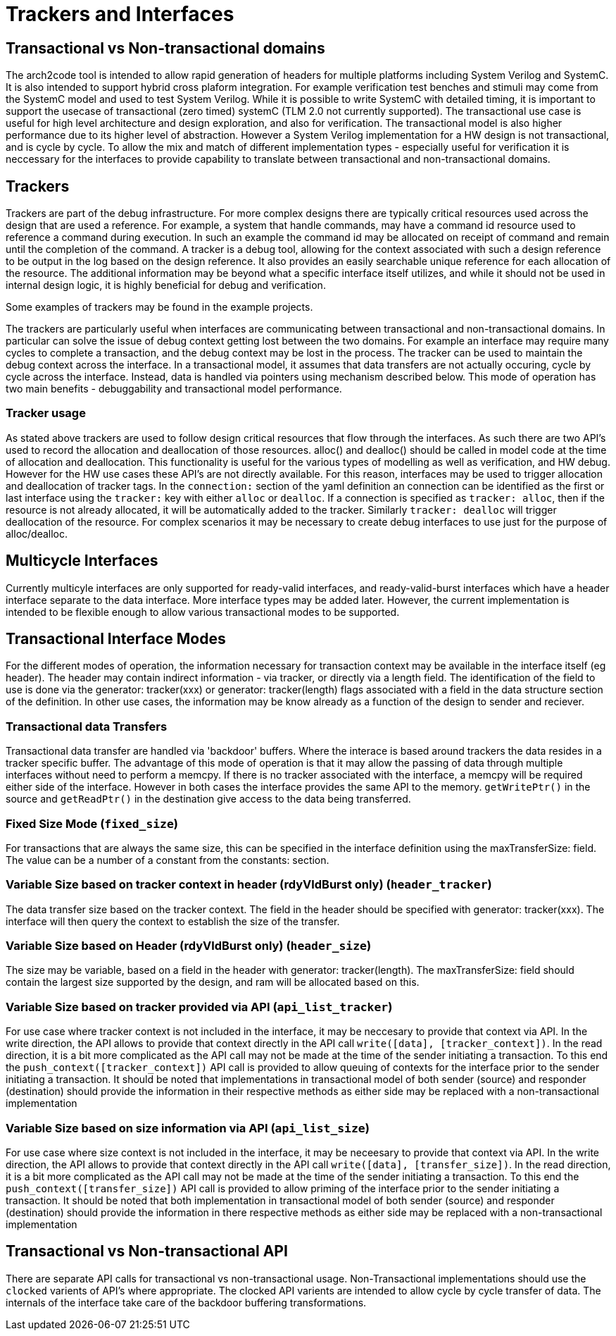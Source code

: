 = Trackers and Interfaces

== Transactional vs Non-transactional domains
The arch2code tool is intended to allow rapid generation of headers for multiple platforms including System Verilog and SystemC. 
It is also intended to support hybrid cross plaform integration. For example verification test benches and stimuli may come from 
the SystemC model and used to test System Verilog.
While it is possible to write SystemC with detailed timing, it is important to support the usecase of transactional (zero timed) 
systemC (TLM 2.0 not currently supported). The transactional use case is useful for high level architecture and design
exploration, and also for verification. The transactional model is also higher performance due to its higher level of abstraction.
However a System Verilog implementation for a HW design is not transactional, and is cycle by cycle.
To allow the mix and match of different implementation types - especially useful for verification it is neccessary
for the interfaces to provide capability to translate between transactional and non-transactional domains.

== Trackers
Trackers are part of the debug infrastructure. For more complex designs there are typically critical resources used across the 
design that are used a reference. For example, a system that handle commands, may have a command id resource used to reference 
a command during execution. In such an example the command id may be allocated on receipt of command and remain until the 
completion of the command. A tracker is a debug tool, allowing for the context associated with such a design reference to be 
output in the log based on the design reference. It also provides an easily searchable unique reference for each allocation of 
the resource. The additional information may be beyond what a specific interface itself utilizes, and while it should not be 
used in internal design logic, it is highly beneficial for debug and verification. 

Some examples of trackers may be found in the example projects.

The trackers are particularly useful when interfaces are communicating between transactional and non-transactional domains. 
In particular can solve the issue of debug context getting lost between the two domains. For example an interface may require 
many cycles to complete a transaction, and the debug context may be lost in the process. The tracker can be used to maintain 
the debug context across the interface. In a transactional model, it assumes that data transfers are not actually occuring, 
cycle by cycle across the interface. Instead, data is handled via pointers using mechanism described below. 
This mode of operation has two main benefits - debuggability and transactional model performance.

=== Tracker usage

As stated above trackers are used to follow design critical resources that flow through the interfaces. As such there are
two API's used to record the allocation and deallocation of those resources. alloc() and dealloc() should be called in 
model code at the time of allocation and deallocation. This functionality is useful for the various types of modelling 
as well as verification, and HW debug. However for the HW use cases these API's are not directly available. For
this reason, interfaces may be used to trigger allocation and deallocation of tracker tags. In the 
`connection:` section of the yaml definition an connection can be identified as the first or last interface using the 
`tracker:` key with either `alloc` or `dealloc`. If a connection is specified as `tracker: alloc`, then if the resource
is not already allocated, it will be automatically added to the tracker. Similarly `tracker: dealloc` will trigger 
deallocation of the resource. For complex scenarios it may be necessary to create debug interfaces to use
just for the purpose of alloc/dealloc.

== Multicycle Interfaces
Currently multicyle interfaces are only supported for ready-valid interfaces, and ready-valid-burst interfaces which 
have a header interface separate to the data interface. More interface types may be added later. However, the current 
implementation is intended to be flexible enough to allow various transactional modes to be supported.

== Transactional Interface Modes

For the different modes of operation, the information necessary for transaction context may be available in the interface 
itself (eg header). The header may contain indirect information - via tracker, or directly via a length field. 
The identification of the field to use is done via the generator: tracker(xxx) or generator: tracker(length) flags 
associated with a field in the data structure section of the definition. In other use cases, the information may be 
know already as a function of the design to sender and reciever.

=== Transactional data Transfers

Transactional data transfer are handled via 'backdoor' buffers. Where the interace is based around trackers the 
data resides in a tracker specific buffer. The advantage of this mode of operation is that it may allow the passing of 
data through multiple interfaces without need to perform a memcpy. If there is no tracker associated with the interface, 
a memcpy will be required either side of the interface. However in both cases the interface provides the same API to the memory. 
`getWritePtr()` in the source and `getReadPtr()` in the destination give access to the data being transferred.

=== Fixed Size Mode (`fixed_size`)

For transactions that are always the same size, this can be specified in the interface definition using the maxTransferSize: 
field. The value can be a number of a constant from the constants: section.

=== Variable Size based on tracker context in header (rdyVldBurst only) (`header_tracker`)

The data transfer size based on the tracker context. The field in the header should be specified with generator: tracker(xxx). 
The interface will then query the context to establish the size of the transfer.

=== Variable Size based on Header (rdyVldBurst only) (`header_size`)

The size may be variable, based on a field in the header with generator: tracker(length). The maxTransferSize: field should 
contain the largest size supported by the design, and ram will be allocated based on this.

=== Variable Size based on tracker provided via API (`api_list_tracker`)

For use case where tracker context is not included in the interface, it may be neccesary to provide that context via API. 
In the write direction, the API allows to provide that context directly in the API call `write([data], [tracker_context])`. 
In the read direction, it is a bit more complicated as the API call may not be made at the time of the sender initiating a transaction. 
To this end the `push_context([tracker_context])` API call is provided to allow queuing of contexts for the interface prior 
to the sender initiating a transaction. It should be noted that implementations in transactional model of both sender (source) 
and responder (destination) should provide the information in their respective methods as either side may be replaced with a 
non-transactional implementation

=== Variable Size based on size information via API (`api_list_size`)

For use case where size context is not included in the interface, it may be neceesary to provide that context via API. 
In the write direction, the API allows to provide that context directly in the API call `write([data], [transfer_size])`. 
In the read direction, it is a bit more complicated as the API call may not be made at the time of the sender initiating 
a transaction. To this end the `push_context([transfer_size])` API call is provided to allow priming of the interface prior 
to the sender initiating a transaction. It should be noted that both implementation in transactional model of both sender 
(source) and responder (destination) should provide the information in there respective methods as either side may be 
replaced with a non-transactional implementation

== Transactional vs Non-transactional API

There are separate API calls for transactional vs non-transactional usage. Non-Transactional implementations should use the 
`clocked` varients of API's where appropriate. The clocked API varients are intended to allow cycle by cycle transfer of data. 
The internals of the interface take care of the backdoor buffering transformations.
